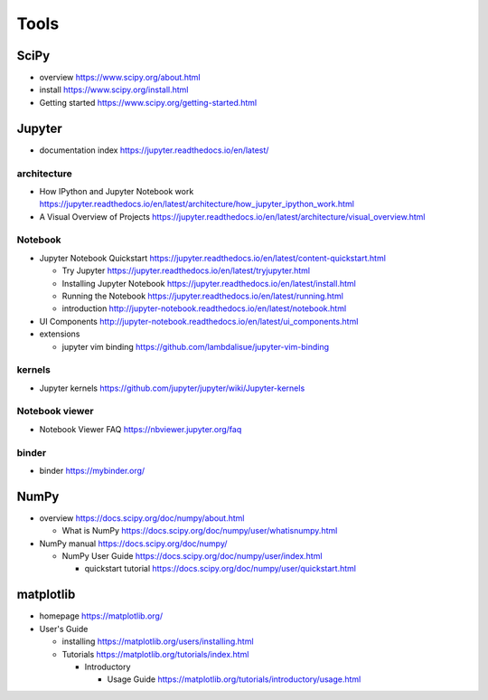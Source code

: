 Tools
=====

SciPy
-----

- overview
  https://www.scipy.org/about.html

- install
  https://www.scipy.org/install.html

- Getting started
  https://www.scipy.org/getting-started.html

Jupyter
-------

- documentation index
  https://jupyter.readthedocs.io/en/latest/

architecture
~~~~~~~~~~~~

- How IPython and Jupyter Notebook work
  https://jupyter.readthedocs.io/en/latest/architecture/how_jupyter_ipython_work.html

- A Visual Overview of Projects
  https://jupyter.readthedocs.io/en/latest/architecture/visual_overview.html

Notebook
~~~~~~~~
- Jupyter Notebook Quickstart
  https://jupyter.readthedocs.io/en/latest/content-quickstart.html

  * Try Jupyter
    https://jupyter.readthedocs.io/en/latest/tryjupyter.html

  * Installing Jupyter Notebook
    https://jupyter.readthedocs.io/en/latest/install.html

  * Running the Notebook
    https://jupyter.readthedocs.io/en/latest/running.html

  * introduction
    http://jupyter-notebook.readthedocs.io/en/latest/notebook.html

- UI Components
  http://jupyter-notebook.readthedocs.io/en/latest/ui_components.html

- extensions

  * jupyter vim binding
    https://github.com/lambdalisue/jupyter-vim-binding

kernels
~~~~~~~
- Jupyter kernels
  https://github.com/jupyter/jupyter/wiki/Jupyter-kernels

Notebook viewer
~~~~~~~~~~~~~~~
- Notebook Viewer FAQ
  https://nbviewer.jupyter.org/faq

binder
~~~~~~

- binder
  https://mybinder.org/

NumPy
-----
- overview
  https://docs.scipy.org/doc/numpy/about.html

  * What is NumPy
    https://docs.scipy.org/doc/numpy/user/whatisnumpy.html

- NumPy manual
  https://docs.scipy.org/doc/numpy/

  * NumPy User Guide
    https://docs.scipy.org/doc/numpy/user/index.html

    - quickstart tutorial
      https://docs.scipy.org/doc/numpy/user/quickstart.html

matplotlib
----------
- homepage
  https://matplotlib.org/

- User's Guide

  * installing
    https://matplotlib.org/users/installing.html

  * Tutorials
    https://matplotlib.org/tutorials/index.html

    - Introductory

      * Usage Guide
        https://matplotlib.org/tutorials/introductory/usage.html
